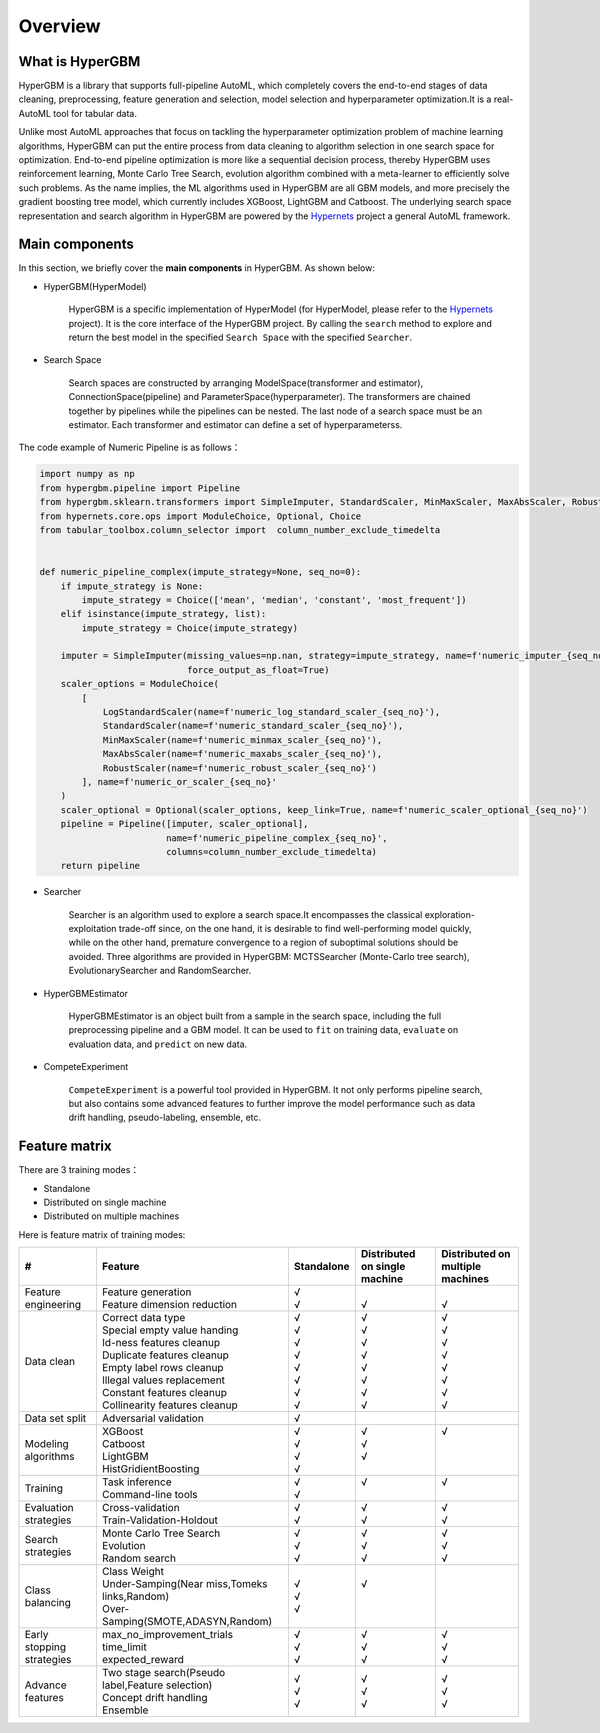 =========
Overview
=========

What is HyperGBM
----------------

HyperGBM is a library that supports full-pipeline AutoML, which completely covers the end-to-end stages of data cleaning, preprocessing, feature generation and selection, model selection and hyperparameter optimization.It is a real-AutoML tool for tabular data.


Unlike most AutoML approaches that focus on tackling the hyperparameter optimization problem of machine learning algorithms, HyperGBM can put the entire process from data cleaning to algorithm selection in one search space for optimization. End-to-end pipeline optimization is more like a sequential decision process, thereby HyperGBM uses reinforcement learning, Monte Carlo Tree Search, evolution algorithm combined with a meta-learner to efficiently solve such problems.
As the name implies, the ML algorithms used in HyperGBM are all GBM models, and more precisely the gradient boosting tree model, which currently includes XGBoost, LightGBM and Catboost.
The underlying search space representation and search algorithm in HyperGBM are powered by the `Hypernets <https://github.com/DataCanvasIO/Hypernets>`_  project a general AutoML framework.

Main components
----------------

In this section, we briefly cover the **main components** in HyperGBM.
As shown below:

.. image:: images/hypergbm-main-components.png

* HyperGBM(HyperModel)

    HyperGBM is a specific implementation of HyperModel (for HyperModel, please refer to the `Hypernets <https://github.com/DataCanvasIO/Hypernets>`_ project). It is the core interface of the HyperGBM project. By calling the ``search`` method to explore and return the best model in the specified ``Search Space`` with the specified ``Searcher``.

* Search Space

    Search spaces are constructed by arranging ModelSpace(transformer and estimator), ConnectionSpace(pipeline) and ParameterSpace(hyperparameter). The transformers are chained together by pipelines while the pipelines can be nested. The last node of a search space must be an estimator. Each transformer and estimator can define a set of hyperparameterss.

.. image:: images/hypergbm-search-space.png

The code example of Numeric Pipeline is as follows：

.. code:: python

    import numpy as np
    from hypergbm.pipeline import Pipeline
    from hypergbm.sklearn.transformers import SimpleImputer, StandardScaler, MinMaxScaler, MaxAbsScaler, RobustScaler, LogStandardScaler
    from hypernets.core.ops import ModuleChoice, Optional, Choice
    from tabular_toolbox.column_selector import  column_number_exclude_timedelta


    def numeric_pipeline_complex(impute_strategy=None, seq_no=0):
        if impute_strategy is None:
            impute_strategy = Choice(['mean', 'median', 'constant', 'most_frequent'])
        elif isinstance(impute_strategy, list):
            impute_strategy = Choice(impute_strategy)

        imputer = SimpleImputer(missing_values=np.nan, strategy=impute_strategy, name=f'numeric_imputer_{seq_no}',
                                force_output_as_float=True)
        scaler_options = ModuleChoice(
            [
                LogStandardScaler(name=f'numeric_log_standard_scaler_{seq_no}'),
                StandardScaler(name=f'numeric_standard_scaler_{seq_no}'),
                MinMaxScaler(name=f'numeric_minmax_scaler_{seq_no}'),
                MaxAbsScaler(name=f'numeric_maxabs_scaler_{seq_no}'),
                RobustScaler(name=f'numeric_robust_scaler_{seq_no}')
            ], name=f'numeric_or_scaler_{seq_no}'
        )
        scaler_optional = Optional(scaler_options, keep_link=True, name=f'numeric_scaler_optional_{seq_no}')
        pipeline = Pipeline([imputer, scaler_optional],
                            name=f'numeric_pipeline_complex_{seq_no}',
                            columns=column_number_exclude_timedelta)
        return pipeline

* Searcher

    Searcher is an algorithm used to explore a search space.It encompasses the classical exploration-exploitation trade-off since, on the one hand, it is desirable to find well-performing model quickly, while on the other hand, premature convergence to a region of suboptimal solutions should be avoided.
    Three algorithms are provided in HyperGBM: MCTSSearcher (Monte-Carlo tree search), EvolutionarySearcher and RandomSearcher.
    
* HyperGBMEstimator

    HyperGBMEstimator is an object built from a sample in the search space, including the full preprocessing pipeline and a GBM model. It can be used to ``fit`` on training data, ``evaluate`` on evaluation data, and ``predict`` on new data.

* CompeteExperiment

    ``CompeteExperiment`` is a powerful tool provided in HyperGBM. It not only performs pipeline search, but also contains some advanced features to further improve the model performance such as data drift handling, pseudo-labeling, ensemble, etc.

Feature matrix
---------------------
There are 3 training modes：

- Standalone
- Distributed on single machine
- Distributed on multiple machines

Here is feature matrix of training modes:

+----------------------------+------------------------------------------------------+------------+-------------------------------+----------------------------------+
|   #                        | Feature                                              | Standalone | Distributed on single machine | Distributed on multiple machines |
+============================+======================================================+============+===============================+==================================+
| Feature engineering        | | Feature generation                                 | | √        | |                             | |                                |
|                            | | Feature dimension reduction                        | | √        | | √                           | | √                              |
+----------------------------+------------------------------------------------------+------------+-------------------------------+----------------------------------+
| Data clean                 | | Correct data type                                  | | √        | | √                           | | √                              |
|                            | | Special empty value handing                        | | √        | | √                           | | √                              |
|                            | | Id-ness features cleanup                           | | √        | | √                           | | √                              |
|                            | | Duplicate features cleanup                         | | √        | | √                           | | √                              |
|                            | | Empty label rows cleanup                           | | √        | | √                           | | √                              |
|                            | | Illegal values replacement                         | | √        | | √                           | | √                              |
|                            | | Constant features cleanup                          | | √        | | √                           | | √                              |
|                            | | Collinearity features cleanup                      | | √        | | √                           | | √                              |
+----------------------------+------------------------------------------------------+------------+-------------------------------+----------------------------------+
|Data set split              | Adversarial validation                               | | √        | |                             | |                                |
+----------------------------+------------------------------------------------------+------------+-------------------------------+----------------------------------+
|Modeling algorithms         | | XGBoost                                            | | √        | | √                           | | √                              |
|                            | | Catboost                                           | | √        | | √                           | |                                |
|                            | | LightGBM                                           | | √        | | √                           | |                                |
|                            | | HistGridientBoosting                               | | √        | |                             | |                                |
+----------------------------+------------------------------------------------------+------------+-------------------------------+----------------------------------+
|Training                    | | Task inference                                     | | √        | | √                           | | √                              |
|                            | | Command-line tools                                 | | √        | |                             | |                                |
+----------------------------+------------------------------------------------------+------------+-------------------------------+----------------------------------+
|Evaluation strategies       | | Cross-validation                                   | | √        | | √                           | | √                              |
|                            | | Train-Validation-Holdout                           | | √        | | √                           | | √                              |
+----------------------------+------------------------------------------------------+------------+-------------------------------+----------------------------------+
|Search strategies           | | Monte Carlo Tree Search                            | | √        | | √                           | | √                              |
|                            | | Evolution                                          | | √        | | √                           | | √                              |
|                            | | Random search                                      | | √        | | √                           | | √                              |
+----------------------------+------------------------------------------------------+------------+-------------------------------+----------------------------------+
|Class balancing             | | Class Weight                                       | | √        | | √                           | |                                |
|                            | | Under-Samping(Near miss,Tomeks links,Random)       | | √        | |                             | |                                |
|                            | | Over-Samping(SMOTE,ADASYN,Random)                  | | √        | |                             | |                                |
+----------------------------+------------------------------------------------------+------------+-------------------------------+----------------------------------+
|Early stopping strategies   | | max_no_improvement_trials                          | | √        | | √                           | | √                              |
|                            | | time_limit                                         | | √        | | √                           | | √                              |
|                            | | expected_reward                                    | | √        | | √                           | | √                              |
+----------------------------+------------------------------------------------------+------------+-------------------------------+----------------------------------+
|Advance features            | | Two stage search(Pseudo label,Feature selection)   | | √        | | √                           | | √                              |
|                            | | Concept drift handling                             | | √        | | √                           | | √                              |
|                            | | Ensemble                                           | | √        | | √                           | | √                              |
+----------------------------+------------------------------------------------------+------------+-------------------------------+----------------------------------+

